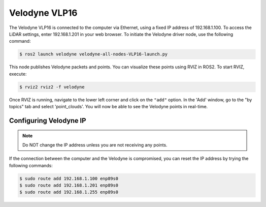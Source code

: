 Velodyne VLP16
==============

The Velodyne VLP16 is connected to the computer via Ethernet, using a fixed IP address of 192.168.1.100. To access the LiDAR settings, enter 192.168.1.201 in your web browser. To initiate the Velodyne driver node, use the following command:

.. code-block:: console

    $ ros2 launch velodyne velodyne-all-nodes-VLP16-launch.py

This node publishes Velodyne packets and points. You can visualize these points using RVIZ in ROS2. To start RVIZ, execute:

.. code-block:: console

    $ rviz2 rviz2 -f velodyne 

Once RVIZ is running, navigate to the lower left corner and click on the ``"add"`` option. In the 'Add' window, go to the "by topics" tab and select 'point_clouds'. You will now be able to see the Velodyne points in real-time.

Configuring Velodyne IP
---------------

.. note::

   Do NOT change the IP address unless you are not receiving any points.

If the connection between the computer and the Velodyne is compromised, you can reset the IP address by trying the following commands:

.. code-block:: console

    $ sudo route add 192.168.1.100 enp89s0
    $ sudo route add 192.168.1.201 enp89s0
    $ sudo route add 192.168.1.255 enp89s0

